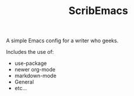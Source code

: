 #+TITLE: ScribEmacs

A simple Emacs config for a writer who geeks.

Includes the use of:

- use-package
- newer org-mode
- markdown-mode
- General
- etc...


